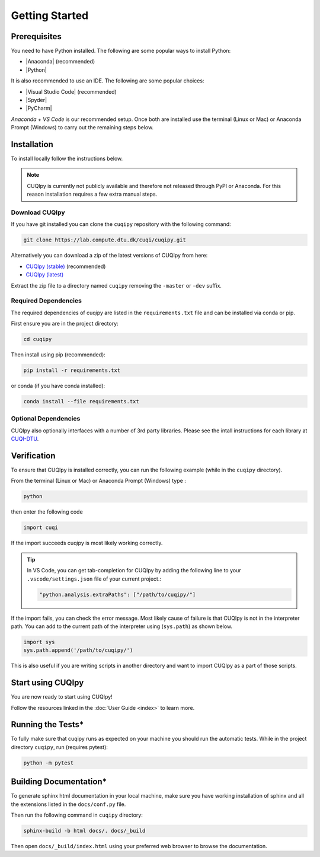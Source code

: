
Getting Started
===============

.. todo::
   
   Provide a brief overview of CUQIpy and its features.

Prerequisites
-------------

You need to have Python installed. The following are some popular ways to install Python:

- |Anaconda| (recommended)
- |Python|

.. |Anaconda| raw:: html

   <a href="https://www.anaconda.com/products/distribution" target="_blank">Anaconda distribution</a>

.. |Python| raw:: html

   <a href="https://www.python.org/downloads/" target="_blank">Python website</a>

It is also recommended to use an IDE. The following are some popular choices:

- |Visual Studio Code| (recommended)
- |Spyder|
- |PyCharm|

.. |Visual Studio Code| raw:: html

   <a href="https://code.visualstudio.com/" target="_blank">Visual Studio Code</a>

.. |Spyder| raw:: html

   <a href="https://www.spyder-ide.org/" target="_blank">Spyder</a>

.. |PyCharm| raw:: html

   <a href="https://www.jetbrains.com/pycharm/" target="_blank">PyCharm</a>

*Anaconda + VS Code* is our recommended setup. Once both are installed use the terminal (Linux or Mac) 
or Anaconda Prompt (Windows) to carry out the remaining steps below.


.. _install:

Installation
------------

To install locally follow the instructions below.

.. note::
    CUQIpy is currently not publicly available and therefore not released through PyPI or Anaconda.
    For this reason installation requires a few extra manual steps.

Download CUQIpy
~~~~~~~~~~~~~~~

If you have git installed you can clone the ``cuqipy`` repository with the following command:

.. code-block:: sh
 
   git clone https://lab.compute.dtu.dk/cuqi/cuqipy.git

Alternatively you can download a zip of the latest versions of CUQIpy from here:

- `CUQIpy (stable) <https://lab.compute.dtu.dk/cuqi/cuqipy/-/archive/master/cuqipy-master.zip>`_ (recommended)
- `CUQIpy (latest) <https://lab.compute.dtu.dk/cuqi/cuqipy/-/archive/dev/cuqipy-dev.zip>`_

Extract the zip file to a directory named ``cuqipy`` removing the ``-master`` or ``-dev`` suffix.

Required Dependencies
~~~~~~~~~~~~~~~~~~~~~

The required dependencies of cuqipy are listed in the ``requirements.txt`` file and can be
installed via conda or pip.

First ensure you are in the project directory:

.. code-block:: sh

   cd cuqipy

Then install using pip (recommended):

.. code-block:: sh

   pip install -r requirements.txt

or conda (if you have conda installed):

.. code-block:: sh

   conda install --file requirements.txt



Optional Dependencies
~~~~~~~~~~~~~~~~~~~~~

CUQIpy also optionally interfaces with a number of 3rd party libraries.
Please see the intall instructions for each library at `CUQI-DTU <https://github.com/CUQI-DTU>`_.

Verification
------------
To ensure that CUQIpy is installed correctly, you can run the following example (while in the ``cuqipy`` directory).

From the terminal (Linux or Mac) or Anaconda Prompt (Windows) type :

.. code-block:: sh

   python

then enter the following code

.. code-block:: python

   import cuqi

If the import succeeds cuqipy is most likely working correctly.

.. tip:: 

   In VS Code, you can get tab-completion for CUQIpy by adding the following line to your ``.vscode/settings.json`` file of your current project.:

   .. code-block:: json

      "python.analysis.extraPaths": ["/path/to/cuqipy/"]

If the import fails, you can check the error message. 
Most likely cause of failure is that CUQIpy is not in the interpreter path.
You can add to the current path of the interpreter using (``sys.path``) as shown below.

.. code-block:: python

   import sys
   sys.path.append('/path/to/cuqipy/')

This is also useful if you are writing scripts in another directory and want to import CUQIpy as a part of those scripts.

Start using CUQIpy
------------------
You are now ready to start using CUQIpy!

Follow the resources linked in the :doc:`User Guide <index>` to learn more.

Running the Tests*
------------------

To fully make sure that cuqipy runs as expected on your machine you should run the automatic tests.
While in the project directory ``cuqipy``, run (requires pytest):

.. code-block:: sh

   python -m pytest

Building Documentation*
-----------------------

To generate sphinx html documentation in your local machine, make sure
you have working installation of sphinx and all the extensions listed 
in the ``docs/conf.py`` file. 

Then run the following command in ``cuqipy`` directory:

.. code-block:: sh

   sphinx-build -b html docs/. docs/_build

Then open ``docs/_build/index.html`` using your preferred web browser to
browse the documentation.
